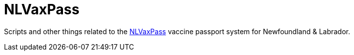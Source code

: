 = NLVaxPass

Scripts and other things related to the
https://www.gov.nl.ca/covid-19/life-during-covid-19/vaccination-record[NLVaxPass]
vaccine passport system for Newfoundland & Labrador.
